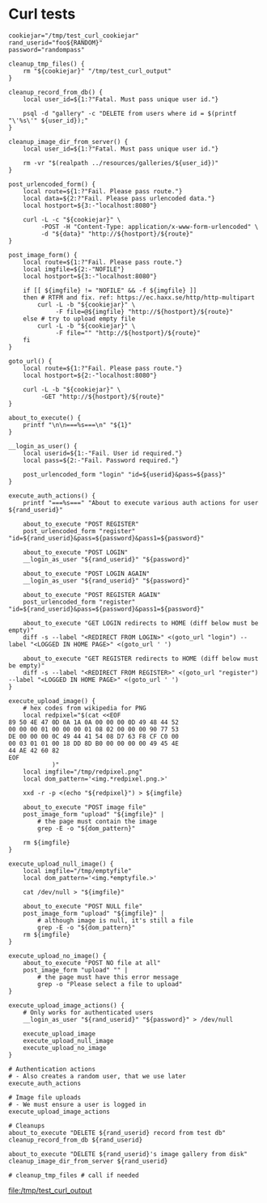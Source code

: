 * Curl tests
  #+BEGIN_SRC shell :results output file :file test_curl_output :output-dir /tmp/
    cookiejar="/tmp/test_curl_cookiejar"
    rand_userid="foo${RANDOM}"
    password="randompass"

    cleanup_tmp_files() {
        rm "${cookiejar}" "/tmp/test_curl_output"
    }

    cleanup_record_from_db() {
        local user_id=${1:?"Fatal. Must pass unique user id."}

        psql -d "gallery" -c "DELETE from users where id = $(printf "\'%s\'" ${user_id});"
    }

    cleanup_image_dir_from_server() {
        local user_id=${1:?"Fatal. Must pass unique user id."}

        rm -vr "$(realpath ../resources/galleries/${user_id})"
    }

    post_urlencoded_form() {
        local route=${1:?"Fail. Please pass route."}
        local data=${2:?"Fail. Please pass urlencoded data."}
        local hostport=${3:-"localhost:8080"}

        curl -L -c "${cookiejar}" \
             -POST -H "Content-Type: application/x-www-form-urlencoded" \
             -d "${data}" "http://${hostport}/${route}"
    }

    post_image_form() {
        local route=${1:?"Fail. Please pass route."}
        local imgfile=${2:-"NOFILE"}
        local hostport=${3:-"localhost:8080"}

        if [[ ${imgfile} != "NOFILE" && -f ${imgfile} ]]
        then # RTFM and fix. ref: https://ec.haxx.se/http/http-multipart
            curl -L -b "${cookiejar}" \
                 -F file=@${imgfile} "http://${hostport}/${route}"
        else # try to upload empty file
            curl -L -b "${cookiejar}" \
                 -F file="" "http://${hostport}/${route}"
        fi
    }

    goto_url() {
        local route=${1:?"Fail. Please pass route."}
        local hostport=${2:-"localhost:8080"}

        curl -L -b "${cookiejar}" \
             -GET "http://${hostport}/${route}"
    }

    about_to_execute() {
        printf "\n\n===%s===\n" "${1}"
    }

    __login_as_user() {
        local userid=${1:-"Fail. User id required."}
        local pass=${2:-"Fail. Password required."}

        post_urlencoded_form "login" "id=${userid}&pass=${pass}"
    }

    execute_auth_actions() {
        printf "===%s===" "About to execute various auth actions for user ${rand_userid}"

        about_to_execute "POST REGISTER"
        post_urlencoded_form "register" "id=${rand_userid}&pass=${password}&pass1=${password}"

        about_to_execute "POST LOGIN"
        __login_as_user "${rand_userid}" "${password}"

        about_to_execute "POST LOGIN AGAIN"
        __login_as_user "${rand_userid}" "${password}"

        about_to_execute "POST REGISTER AGAIN"
        post_urlencoded_form "register" "id=${rand_userid}&pass=${password}&pass1=${password}"

        about_to_execute "GET LOGIN redirects to HOME (diff below must be empty)"
        diff -s --label "<REDIRECT FROM LOGIN>" <(goto_url "login") --label "<LOGGED IN HOME PAGE>" <(goto_url ' ')

        about_to_execute "GET REGISTER redirects to HOME (diff below must be empty)"
        diff -s --label "<REDIRECT FROM REGISTER>" <(goto_url "register") --label "<LOGGED IN HOME PAGE>" <(goto_url ' ')
    }

    execute_upload_image() {
        # hex codes from wikipedia for PNG
        local redpixel="$(cat <<EOF
    89 50 4E 47 0D 0A 1A 0A 00 00 00 0D 49 48 44 52
    00 00 00 01 00 00 00 01 08 02 00 00 00 90 77 53
    DE 00 00 00 0C 49 44 41 54 08 D7 63 F8 CF C0 00
    00 03 01 01 00 18 DD 8D B0 00 00 00 00 49 45 4E
    44 AE 42 60 82
    EOF
                )"
        local imgfile="/tmp/redpixel.png"
        local dom_pattern='<img.*redpixel.png.>'

        xxd -r -p <(echo "${redpixel}") > ${imgfile}

        about_to_execute "POST image file"
        post_image_form "upload" "${imgfile}" |
            # the page must contain the image
            grep -E -o "${dom_pattern}"

        rm ${imgfile}
    }

    execute_upload_null_image() {
        local imgfile="/tmp/emptyfile"
        local dom_pattern='<img.*emptyfile.>'

        cat /dev/null > "${imgfile}"

        about_to_execute "POST NULL file"
        post_image_form "upload" "${imgfile}" |
            # although image is null, it's still a file
            grep -E -o "${dom_pattern}"
        rm ${imgfile}
    }

    execute_upload_no_image() {
        about_to_execute "POST NO file at all"
        post_image_form "upload" "" |
            # the page must have this error message
            grep -o "Please select a file to upload"
    }

    execute_upload_image_actions() {
        # Only works for authenticated users
        __login_as_user "${rand_userid}" "${password}" > /dev/null

        execute_upload_image
        execute_upload_null_image
        execute_upload_no_image
    }

    # Authentication actions
    # - Also creates a random user, that we use later
    execute_auth_actions

    # Image file uploads
    # - We must ensure a user is logged in
    execute_upload_image_actions

    # Cleanups
    about_to_execute "DELETE ${rand_userid} record from test db"
    cleanup_record_from_db ${rand_userid}

    about_to_execute "DELETE ${rand_userid}'s image gallery from disk"
    cleanup_image_dir_from_server ${rand_userid}

    # cleanup_tmp_files # call if needed
  #+END_SRC

  #+RESULTS:
  [[file:/tmp/test_curl_output]]
